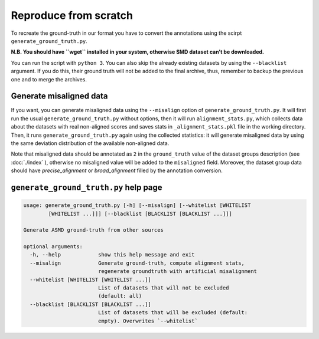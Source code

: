 Reproduce from scratch
======================

To recreate the ground-truth in our format you have to convert the annotations
using the scirpt ``generate_ground_truth.py``.

**N.B. You should have ``wget`` installed in your system, otherwise SMD
dataset can’t be downloaded.**

You can run the script with ``python 3``. You can also skip the already
existing datasets by using the ``--blacklist`` argument. If you do this,
their ground truth will not be added to the final archive, thus,
remember to backup the previous one and to merge the archives.

Generate misaligned data
------------------------

If you want, you can generate misaligned data using the ``--misalign`` option
of ``generate_ground_truth.py``. It will first run the usual
``generate_ground_truth.py`` without options, then it will run
``alignment_stats.py``, which collects data about the datasets with real
non-aligned scores and saves stats in ``_alignment_stats.pkl`` file in the
working directory. Then, it runs ``generate_ground_truth.py`` again using the
collected statistics:  it will generate misaligned data by using the same
deviation distribution of the available non-aligned data. 

Note that misaligned data should be annotated as ``2`` in the ``ground_truth``
value of the dataset groups description (see :doc:`./index` ), otherwise no misaligned
value will be added to the ``misaligned`` field. Moreover, the dataset group
data should have `precise_alignment` or `broad_alignment` filled by the
annotation conversion.

``generate_ground_truth.py`` help page
--------------------------------------
.. code:: text

    usage: generate_ground_truth.py [-h] [--misalign] [--whitelist [WHITELIST
            [WHITELIST ...]]] [--blacklist [BLACKLIST [BLACKLIST ...]]]

    Generate ASMD ground-truth from other sources

    optional arguments:
      -h, --help            show this help message and exit
      --misalign            Generate ground-truth, compute alignment stats,
                            regenerate groundtruth with artificial misalignment
      --whitelist [WHITELIST [WHITELIST ...]]
                            List of datasets that will not be excluded
                            (default: all)
      --blacklist [BLACKLIST [BLACKLIST ...]]
                            List of datasets that will be excluded (default:
                            empty). Overwrites `--whitelist`
